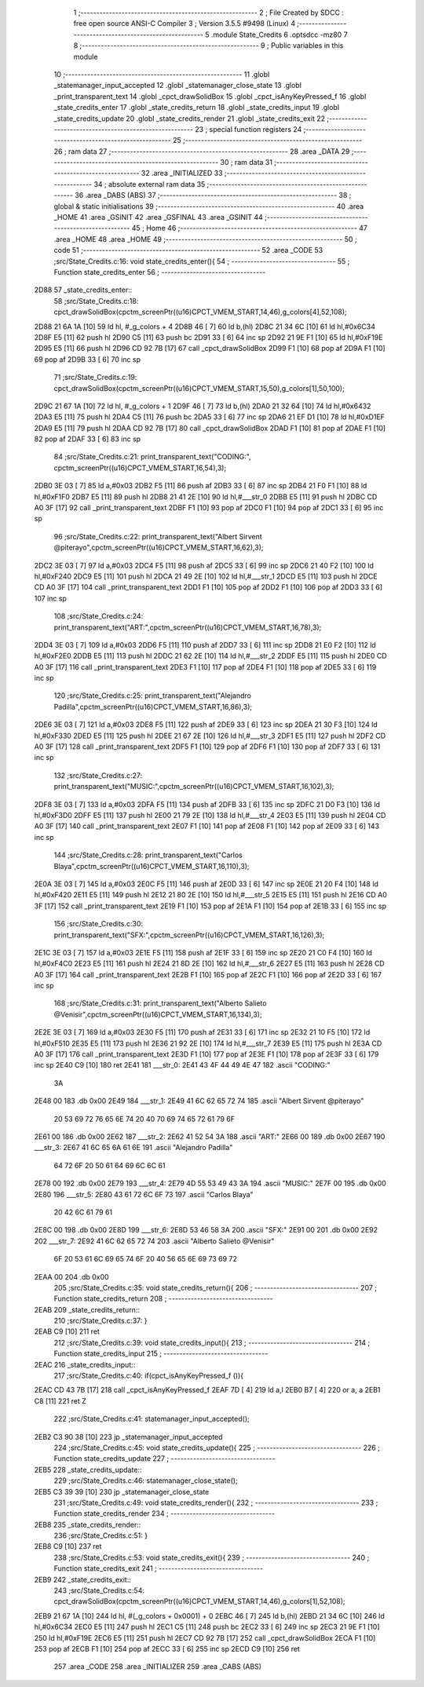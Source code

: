                               1 ;--------------------------------------------------------
                              2 ; File Created by SDCC : free open source ANSI-C Compiler
                              3 ; Version 3.5.5 #9498 (Linux)
                              4 ;--------------------------------------------------------
                              5 	.module State_Credits
                              6 	.optsdcc -mz80
                              7 	
                              8 ;--------------------------------------------------------
                              9 ; Public variables in this module
                             10 ;--------------------------------------------------------
                             11 	.globl _statemanager_input_accepted
                             12 	.globl _statemanager_close_state
                             13 	.globl _print_transparent_text
                             14 	.globl _cpct_drawSolidBox
                             15 	.globl _cpct_isAnyKeyPressed_f
                             16 	.globl _state_credits_enter
                             17 	.globl _state_credits_return
                             18 	.globl _state_credits_input
                             19 	.globl _state_credits_update
                             20 	.globl _state_credits_render
                             21 	.globl _state_credits_exit
                             22 ;--------------------------------------------------------
                             23 ; special function registers
                             24 ;--------------------------------------------------------
                             25 ;--------------------------------------------------------
                             26 ; ram data
                             27 ;--------------------------------------------------------
                             28 	.area _DATA
                             29 ;--------------------------------------------------------
                             30 ; ram data
                             31 ;--------------------------------------------------------
                             32 	.area _INITIALIZED
                             33 ;--------------------------------------------------------
                             34 ; absolute external ram data
                             35 ;--------------------------------------------------------
                             36 	.area _DABS (ABS)
                             37 ;--------------------------------------------------------
                             38 ; global & static initialisations
                             39 ;--------------------------------------------------------
                             40 	.area _HOME
                             41 	.area _GSINIT
                             42 	.area _GSFINAL
                             43 	.area _GSINIT
                             44 ;--------------------------------------------------------
                             45 ; Home
                             46 ;--------------------------------------------------------
                             47 	.area _HOME
                             48 	.area _HOME
                             49 ;--------------------------------------------------------
                             50 ; code
                             51 ;--------------------------------------------------------
                             52 	.area _CODE
                             53 ;src/State_Credits.c:16: void state_credits_enter(){
                             54 ;	---------------------------------
                             55 ; Function state_credits_enter
                             56 ; ---------------------------------
   2D88                      57 _state_credits_enter::
                             58 ;src/State_Credits.c:18: cpct_drawSolidBox(cpctm_screenPtr((u16)CPCT_VMEM_START,14,46),g_colors[4],52,108);
   2D88 21 6A 1A      [10]   59 	ld	hl, #_g_colors + 4
   2D8B 46            [ 7]   60 	ld	b,(hl)
   2D8C 21 34 6C      [10]   61 	ld	hl,#0x6C34
   2D8F E5            [11]   62 	push	hl
   2D90 C5            [11]   63 	push	bc
   2D91 33            [ 6]   64 	inc	sp
   2D92 21 9E F1      [10]   65 	ld	hl,#0xF19E
   2D95 E5            [11]   66 	push	hl
   2D96 CD 92 7B      [17]   67 	call	_cpct_drawSolidBox
   2D99 F1            [10]   68 	pop	af
   2D9A F1            [10]   69 	pop	af
   2D9B 33            [ 6]   70 	inc	sp
                             71 ;src/State_Credits.c:19: cpct_drawSolidBox(cpctm_screenPtr((u16)CPCT_VMEM_START,15,50),g_colors[1],50,100);
   2D9C 21 67 1A      [10]   72 	ld	hl, #_g_colors + 1
   2D9F 46            [ 7]   73 	ld	b,(hl)
   2DA0 21 32 64      [10]   74 	ld	hl,#0x6432
   2DA3 E5            [11]   75 	push	hl
   2DA4 C5            [11]   76 	push	bc
   2DA5 33            [ 6]   77 	inc	sp
   2DA6 21 EF D1      [10]   78 	ld	hl,#0xD1EF
   2DA9 E5            [11]   79 	push	hl
   2DAA CD 92 7B      [17]   80 	call	_cpct_drawSolidBox
   2DAD F1            [10]   81 	pop	af
   2DAE F1            [10]   82 	pop	af
   2DAF 33            [ 6]   83 	inc	sp
                             84 ;src/State_Credits.c:21: print_transparent_text("CODING:", cpctm_screenPtr((u16)CPCT_VMEM_START,16,54),3);
   2DB0 3E 03         [ 7]   85 	ld	a,#0x03
   2DB2 F5            [11]   86 	push	af
   2DB3 33            [ 6]   87 	inc	sp
   2DB4 21 F0 F1      [10]   88 	ld	hl,#0xF1F0
   2DB7 E5            [11]   89 	push	hl
   2DB8 21 41 2E      [10]   90 	ld	hl,#___str_0
   2DBB E5            [11]   91 	push	hl
   2DBC CD A0 3F      [17]   92 	call	_print_transparent_text
   2DBF F1            [10]   93 	pop	af
   2DC0 F1            [10]   94 	pop	af
   2DC1 33            [ 6]   95 	inc	sp
                             96 ;src/State_Credits.c:22: print_transparent_text("Albert Sirvent @piterayo",cpctm_screenPtr((u16)CPCT_VMEM_START,16,62),3);
   2DC2 3E 03         [ 7]   97 	ld	a,#0x03
   2DC4 F5            [11]   98 	push	af
   2DC5 33            [ 6]   99 	inc	sp
   2DC6 21 40 F2      [10]  100 	ld	hl,#0xF240
   2DC9 E5            [11]  101 	push	hl
   2DCA 21 49 2E      [10]  102 	ld	hl,#___str_1
   2DCD E5            [11]  103 	push	hl
   2DCE CD A0 3F      [17]  104 	call	_print_transparent_text
   2DD1 F1            [10]  105 	pop	af
   2DD2 F1            [10]  106 	pop	af
   2DD3 33            [ 6]  107 	inc	sp
                            108 ;src/State_Credits.c:24: print_transparent_text("ART:",cpctm_screenPtr((u16)CPCT_VMEM_START,16,78),3);
   2DD4 3E 03         [ 7]  109 	ld	a,#0x03
   2DD6 F5            [11]  110 	push	af
   2DD7 33            [ 6]  111 	inc	sp
   2DD8 21 E0 F2      [10]  112 	ld	hl,#0xF2E0
   2DDB E5            [11]  113 	push	hl
   2DDC 21 62 2E      [10]  114 	ld	hl,#___str_2
   2DDF E5            [11]  115 	push	hl
   2DE0 CD A0 3F      [17]  116 	call	_print_transparent_text
   2DE3 F1            [10]  117 	pop	af
   2DE4 F1            [10]  118 	pop	af
   2DE5 33            [ 6]  119 	inc	sp
                            120 ;src/State_Credits.c:25: print_transparent_text("Alejandro Padilla",cpctm_screenPtr((u16)CPCT_VMEM_START,16,86),3);
   2DE6 3E 03         [ 7]  121 	ld	a,#0x03
   2DE8 F5            [11]  122 	push	af
   2DE9 33            [ 6]  123 	inc	sp
   2DEA 21 30 F3      [10]  124 	ld	hl,#0xF330
   2DED E5            [11]  125 	push	hl
   2DEE 21 67 2E      [10]  126 	ld	hl,#___str_3
   2DF1 E5            [11]  127 	push	hl
   2DF2 CD A0 3F      [17]  128 	call	_print_transparent_text
   2DF5 F1            [10]  129 	pop	af
   2DF6 F1            [10]  130 	pop	af
   2DF7 33            [ 6]  131 	inc	sp
                            132 ;src/State_Credits.c:27: print_transparent_text("MUSIC:",cpctm_screenPtr((u16)CPCT_VMEM_START,16,102),3);
   2DF8 3E 03         [ 7]  133 	ld	a,#0x03
   2DFA F5            [11]  134 	push	af
   2DFB 33            [ 6]  135 	inc	sp
   2DFC 21 D0 F3      [10]  136 	ld	hl,#0xF3D0
   2DFF E5            [11]  137 	push	hl
   2E00 21 79 2E      [10]  138 	ld	hl,#___str_4
   2E03 E5            [11]  139 	push	hl
   2E04 CD A0 3F      [17]  140 	call	_print_transparent_text
   2E07 F1            [10]  141 	pop	af
   2E08 F1            [10]  142 	pop	af
   2E09 33            [ 6]  143 	inc	sp
                            144 ;src/State_Credits.c:28: print_transparent_text("Carlos Blaya",cpctm_screenPtr((u16)CPCT_VMEM_START,16,110),3);
   2E0A 3E 03         [ 7]  145 	ld	a,#0x03
   2E0C F5            [11]  146 	push	af
   2E0D 33            [ 6]  147 	inc	sp
   2E0E 21 20 F4      [10]  148 	ld	hl,#0xF420
   2E11 E5            [11]  149 	push	hl
   2E12 21 80 2E      [10]  150 	ld	hl,#___str_5
   2E15 E5            [11]  151 	push	hl
   2E16 CD A0 3F      [17]  152 	call	_print_transparent_text
   2E19 F1            [10]  153 	pop	af
   2E1A F1            [10]  154 	pop	af
   2E1B 33            [ 6]  155 	inc	sp
                            156 ;src/State_Credits.c:30: print_transparent_text("SFX:",cpctm_screenPtr((u16)CPCT_VMEM_START,16,126),3);
   2E1C 3E 03         [ 7]  157 	ld	a,#0x03
   2E1E F5            [11]  158 	push	af
   2E1F 33            [ 6]  159 	inc	sp
   2E20 21 C0 F4      [10]  160 	ld	hl,#0xF4C0
   2E23 E5            [11]  161 	push	hl
   2E24 21 8D 2E      [10]  162 	ld	hl,#___str_6
   2E27 E5            [11]  163 	push	hl
   2E28 CD A0 3F      [17]  164 	call	_print_transparent_text
   2E2B F1            [10]  165 	pop	af
   2E2C F1            [10]  166 	pop	af
   2E2D 33            [ 6]  167 	inc	sp
                            168 ;src/State_Credits.c:31: print_transparent_text("Alberto Salieto @Venisir",cpctm_screenPtr((u16)CPCT_VMEM_START,16,134),3);
   2E2E 3E 03         [ 7]  169 	ld	a,#0x03
   2E30 F5            [11]  170 	push	af
   2E31 33            [ 6]  171 	inc	sp
   2E32 21 10 F5      [10]  172 	ld	hl,#0xF510
   2E35 E5            [11]  173 	push	hl
   2E36 21 92 2E      [10]  174 	ld	hl,#___str_7
   2E39 E5            [11]  175 	push	hl
   2E3A CD A0 3F      [17]  176 	call	_print_transparent_text
   2E3D F1            [10]  177 	pop	af
   2E3E F1            [10]  178 	pop	af
   2E3F 33            [ 6]  179 	inc	sp
   2E40 C9            [10]  180 	ret
   2E41                     181 ___str_0:
   2E41 43 4F 44 49 4E 47   182 	.ascii "CODING:"
        3A
   2E48 00                  183 	.db 0x00
   2E49                     184 ___str_1:
   2E49 41 6C 62 65 72 74   185 	.ascii "Albert Sirvent @piterayo"
        20 53 69 72 76 65
        6E 74 20 40 70 69
        74 65 72 61 79 6F
   2E61 00                  186 	.db 0x00
   2E62                     187 ___str_2:
   2E62 41 52 54 3A         188 	.ascii "ART:"
   2E66 00                  189 	.db 0x00
   2E67                     190 ___str_3:
   2E67 41 6C 65 6A 61 6E   191 	.ascii "Alejandro Padilla"
        64 72 6F 20 50 61
        64 69 6C 6C 61
   2E78 00                  192 	.db 0x00
   2E79                     193 ___str_4:
   2E79 4D 55 53 49 43 3A   194 	.ascii "MUSIC:"
   2E7F 00                  195 	.db 0x00
   2E80                     196 ___str_5:
   2E80 43 61 72 6C 6F 73   197 	.ascii "Carlos Blaya"
        20 42 6C 61 79 61
   2E8C 00                  198 	.db 0x00
   2E8D                     199 ___str_6:
   2E8D 53 46 58 3A         200 	.ascii "SFX:"
   2E91 00                  201 	.db 0x00
   2E92                     202 ___str_7:
   2E92 41 6C 62 65 72 74   203 	.ascii "Alberto Salieto @Venisir"
        6F 20 53 61 6C 69
        65 74 6F 20 40 56
        65 6E 69 73 69 72
   2EAA 00                  204 	.db 0x00
                            205 ;src/State_Credits.c:35: void state_credits_return(){
                            206 ;	---------------------------------
                            207 ; Function state_credits_return
                            208 ; ---------------------------------
   2EAB                     209 _state_credits_return::
                            210 ;src/State_Credits.c:37: }
   2EAB C9            [10]  211 	ret
                            212 ;src/State_Credits.c:39: void state_credits_input(){
                            213 ;	---------------------------------
                            214 ; Function state_credits_input
                            215 ; ---------------------------------
   2EAC                     216 _state_credits_input::
                            217 ;src/State_Credits.c:40: if(cpct_isAnyKeyPressed_f ()){
   2EAC CD 43 7B      [17]  218 	call	_cpct_isAnyKeyPressed_f
   2EAF 7D            [ 4]  219 	ld	a,l
   2EB0 B7            [ 4]  220 	or	a, a
   2EB1 C8            [11]  221 	ret	Z
                            222 ;src/State_Credits.c:41: statemanager_input_accepted();
   2EB2 C3 90 38      [10]  223 	jp  _statemanager_input_accepted
                            224 ;src/State_Credits.c:45: void state_credits_update(){
                            225 ;	---------------------------------
                            226 ; Function state_credits_update
                            227 ; ---------------------------------
   2EB5                     228 _state_credits_update::
                            229 ;src/State_Credits.c:46: statemanager_close_state();
   2EB5 C3 39 39      [10]  230 	jp  _statemanager_close_state
                            231 ;src/State_Credits.c:49: void state_credits_render(){
                            232 ;	---------------------------------
                            233 ; Function state_credits_render
                            234 ; ---------------------------------
   2EB8                     235 _state_credits_render::
                            236 ;src/State_Credits.c:51: }
   2EB8 C9            [10]  237 	ret
                            238 ;src/State_Credits.c:53: void state_credits_exit(){
                            239 ;	---------------------------------
                            240 ; Function state_credits_exit
                            241 ; ---------------------------------
   2EB9                     242 _state_credits_exit::
                            243 ;src/State_Credits.c:54: cpct_drawSolidBox(cpctm_screenPtr((u16)CPCT_VMEM_START,14,46),g_colors[1],52,108);
   2EB9 21 67 1A      [10]  244 	ld	hl, #(_g_colors + 0x0001) + 0
   2EBC 46            [ 7]  245 	ld	b,(hl)
   2EBD 21 34 6C      [10]  246 	ld	hl,#0x6C34
   2EC0 E5            [11]  247 	push	hl
   2EC1 C5            [11]  248 	push	bc
   2EC2 33            [ 6]  249 	inc	sp
   2EC3 21 9E F1      [10]  250 	ld	hl,#0xF19E
   2EC6 E5            [11]  251 	push	hl
   2EC7 CD 92 7B      [17]  252 	call	_cpct_drawSolidBox
   2ECA F1            [10]  253 	pop	af
   2ECB F1            [10]  254 	pop	af
   2ECC 33            [ 6]  255 	inc	sp
   2ECD C9            [10]  256 	ret
                            257 	.area _CODE
                            258 	.area _INITIALIZER
                            259 	.area _CABS (ABS)
